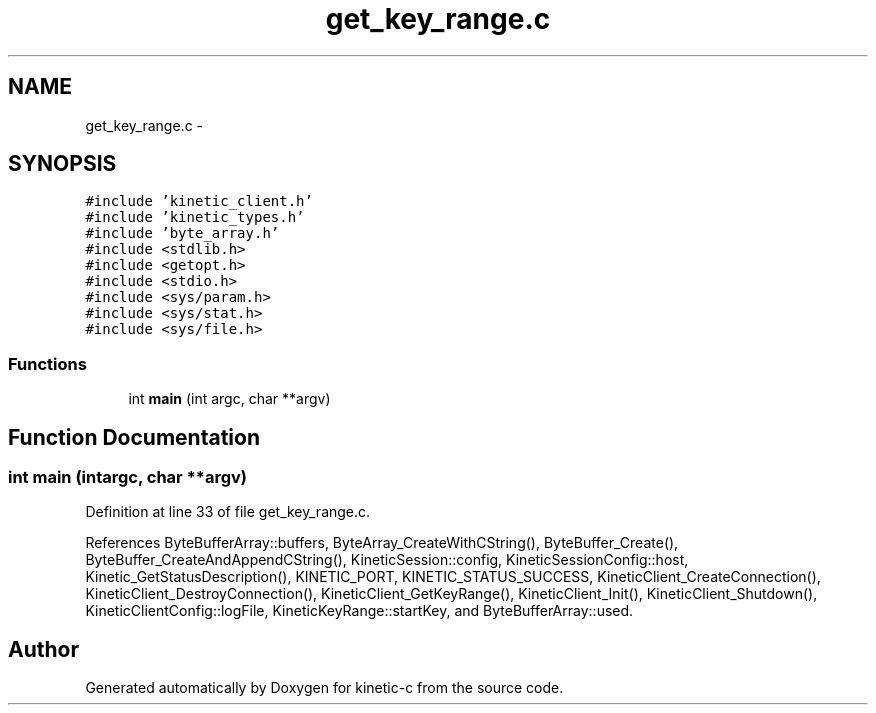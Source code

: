 .TH "get_key_range.c" 3 "Tue Jan 27 2015" "Version v0.11.0" "kinetic-c" \" -*- nroff -*-
.ad l
.nh
.SH NAME
get_key_range.c \- 
.SH SYNOPSIS
.br
.PP
\fC#include 'kinetic_client\&.h'\fP
.br
\fC#include 'kinetic_types\&.h'\fP
.br
\fC#include 'byte_array\&.h'\fP
.br
\fC#include <stdlib\&.h>\fP
.br
\fC#include <getopt\&.h>\fP
.br
\fC#include <stdio\&.h>\fP
.br
\fC#include <sys/param\&.h>\fP
.br
\fC#include <sys/stat\&.h>\fP
.br
\fC#include <sys/file\&.h>\fP
.br

.SS "Functions"

.in +1c
.ti -1c
.RI "int \fBmain\fP (int argc, char **argv)"
.br
.in -1c
.SH "Function Documentation"
.PP 
.SS "int main (intargc, char **argv)"

.PP
Definition at line 33 of file get_key_range\&.c\&.
.PP
References ByteBufferArray::buffers, ByteArray_CreateWithCString(), ByteBuffer_Create(), ByteBuffer_CreateAndAppendCString(), KineticSession::config, KineticSessionConfig::host, Kinetic_GetStatusDescription(), KINETIC_PORT, KINETIC_STATUS_SUCCESS, KineticClient_CreateConnection(), KineticClient_DestroyConnection(), KineticClient_GetKeyRange(), KineticClient_Init(), KineticClient_Shutdown(), KineticClientConfig::logFile, KineticKeyRange::startKey, and ByteBufferArray::used\&.
.SH "Author"
.PP 
Generated automatically by Doxygen for kinetic-c from the source code\&.
